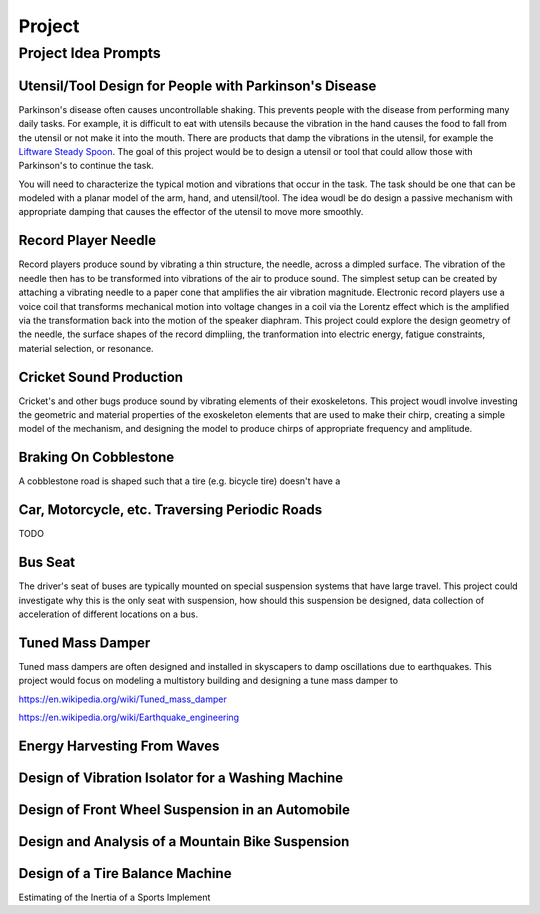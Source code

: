 =======
Project
=======

Project Idea Prompts
====================

Utensil/Tool Design for People with Parkinson's Disease
-------------------------------------------------------

Parkinson's disease often causes uncontrollable shaking. This prevents people
with the disease from performing many daily tasks. For example, it is difficult
to eat with utensils because the vibration in the hand causes the food to fall
from the utensil or not make it into the mouth. There are products that damp
the vibrations in the utensil, for example the `Liftware Steady Spoon`_. The
goal of this project would be to design a utensil or tool that could allow
those with Parkinson's to continue the task.

.. _Liftware Steady Spoon: https://www.liftware.com/steady/

You will need to characterize the typical motion and vibrations that occur in
the task. The task should be one that can be modeled with a planar model of the
arm, hand, and utensil/tool. The idea woudl be do design a passive mechanism
with appropriate damping that causes the effector of the utensil to move more
smoothly.

Record Player Needle
--------------------

Record players produce sound by vibrating a thin structure, the needle, across
a dimpled surface. The vibration of the needle then has to be transformed into
vibrations of the air to produce sound. The simplest setup can be created by
attaching a vibrating needle to a paper cone that amplifies the air vibration
magnitude. Electronic record players use a voice coil that transforms
mechanical motion into voltage changes in a coil via the Lorentz effect which
is the amplified via the transformation back into the motion of the speaker
diaphram. This project could explore the design geometry of the needle, the
surface shapes of the record dimpliing, the tranformation into electric energy,
fatigue constraints, material selection, or resonance.

Cricket Sound Production
------------------------

Cricket's and other bugs produce sound by vibrating elements of their
exoskeletons. This project woudl involve investing the geometric and material
properties of the exoskeleton elements that are used to make their chirp,
creating a simple model of the mechanism, and designing the model to produce
chirps of appropriate frequency and amplitude.

Braking On Cobblestone
----------------------

A cobblestone road is shaped such that a tire (e.g. bicycle tire) doesn't have
a 

Car, Motorcycle, etc. Traversing Periodic Roads
-----------------------------------------------

TODO

Bus Seat
--------

The driver's seat of buses are typically mounted on special suspension systems
that have large travel. This project could investigate why this is the only
seat with suspension, how should this suspension be designed, data collection
of acceleration of different locations on a bus.

Tuned Mass Damper
-----------------

Tuned mass dampers are often designed and installed in skyscapers to damp
oscillations due to earthquakes. This project would focus on modeling a
multistory building and designing a tune mass damper to 

https://en.wikipedia.org/wiki/Tuned_mass_damper

https://en.wikipedia.org/wiki/Earthquake_engineering

Energy Harvesting From Waves
----------------------------

Design of Vibration Isolator for a Washing Machine
--------------------------------------------------

Design of Front Wheel Suspension in an Automobile
-------------------------------------------------

Design and Analysis of a Mountain Bike Suspension
-------------------------------------------------

Design of a Tire Balance Machine
--------------------------------

Estimating of the Inertia of a Sports Implement
